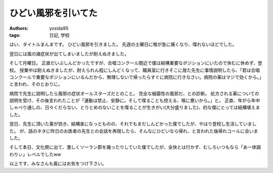 ひどい風邪を引いてた
====================

:authors: yosida95
:tags: 日記, 学校

はい、タイトルまんまです。
ひどい風邪を引きました。
先週の土曜日に喉が急に痛くなり、喋れないほどでした。

翌日には風の諸症状が出てしまいましたが耐えぬきました。

そして月曜日。
正直だいぶしんどかったですが、合唱コンクール間近で僕は結構重要なポジションにいたので休むに休めず、登校。
授業中は耐えぬきましたが、耐えられん程にしんどくなって、職員室に行きそこに居た先生に事情説明したら、「君は合唱コンクールで重要なポジションにいるんだから、無理しないで帰ったらすぐに病院に行きなさい。病院の薬はマジで効くから。」と言われ、そのとおりに。

病院で先生に説明したら風邪の症状オールスターズだとのこと。
完全な細菌性の風邪だ、との診断。
処方される薬についての説明を受け、その後言われたことが「運動は禁止、安静に。そして喋ることも控える、喉に悪いから。」と。
正直、年がら年中しゃべり通しの、日々くだらない、とりとめのないことを喋ることが生きがい(大分盛りました)、的な僕にとっては結構堪えました。

翌日、先生に頂いた薬が効き、結構楽になっとものの、それでもまだしんどかった僕でしたが、やはり登校し生活していました。
が、話のネタに昨日のお医者の先生との会話を再現したら、そんなにひどいなら帰れ、と言われた後帰れコールに会いました。

そして本日、文化祭に出て、激しくソーラン節を踊ったりしていた僕でしたが、全快とは行かず、むしろいつもなら「あー体調わりぃ」レベルでしたww

以上です、みなさんも風にはお気をつけ下さい。
